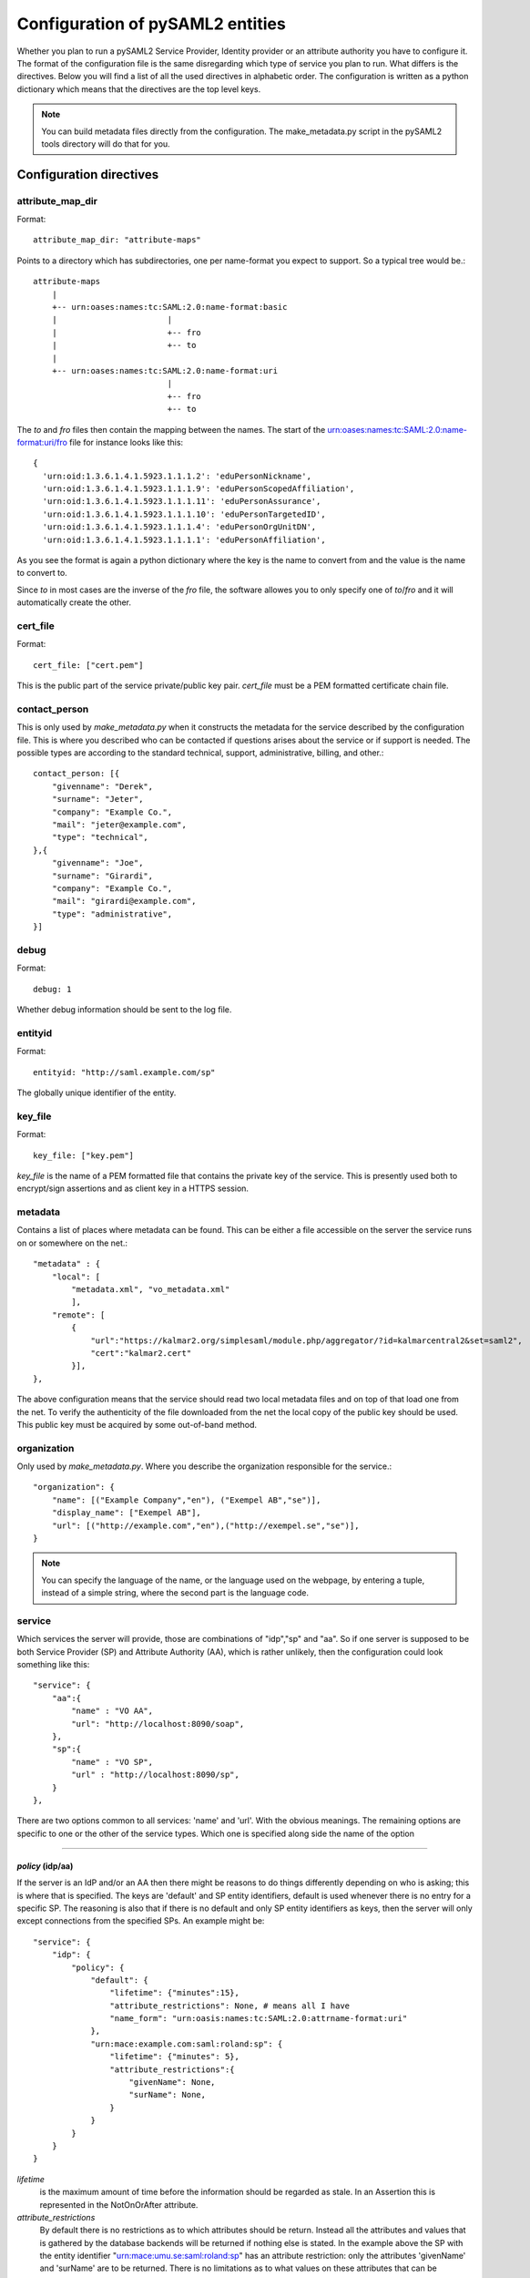 .. _howto_config:

Configuration of pySAML2 entities
=================================

Whether you plan to run a pySAML2 Service Provider, Identity provider or an
attribute authority you have to configure it. The format of the configuration
file is the same disregarding which type of service you plan to run.
What differs is the directives.
Below you will find a list of all the used directives in alphabetic order.
The configuration is written as a python dictionary which means that the
directives are the top level keys.

.. note:: You can build metadata files directly from the configuration.
    The make_metadata.py script in the pySAML2 tools directory will do that 
    for you.
    
    
Configuration directives
------------------------
    
attribute_map_dir
^^^^^^^^^^^^^^^^^

Format::

    attribute_map_dir: "attribute-maps"
    
Points to a directory which has subdirectories, one per name-format you
expect to support. So a typical tree would be.::

    attribute-maps 
        |
        +-- urn:oases:names:tc:SAML:2.0:name-format:basic
        |                       |
        |                       +-- fro
        |                       +-- to
        |
        +-- urn:oases:names:tc:SAML:2.0:name-format:uri
                                |
                                +-- fro
                                +-- to
        
The *to* and *fro* files then contain the mapping between the names.
The start of the urn:oases:names:tc:SAML:2.0:name-format:uri/fro file
for instance looks like this::

    {
      'urn:oid:1.3.6.1.4.1.5923.1.1.1.2': 'eduPersonNickname',
      'urn:oid:1.3.6.1.4.1.5923.1.1.1.9': 'eduPersonScopedAffiliation',
      'urn:oid:1.3.6.1.4.1.5923.1.1.1.11': 'eduPersonAssurance',
      'urn:oid:1.3.6.1.4.1.5923.1.1.1.10': 'eduPersonTargetedID',
      'urn:oid:1.3.6.1.4.1.5923.1.1.1.4': 'eduPersonOrgUnitDN',
      'urn:oid:1.3.6.1.4.1.5923.1.1.1.1': 'eduPersonAffiliation',

As you see the format is again a python dictionary where the key is the
name to convert from and the value is the name to convert to.
    
Since *to* in most cases are the inverse of the *fro* file, the 
software allowes you to only specify one of *to*/*fro* and it will 
automatically create the other.

cert_file
^^^^^^^^^

Format::

    cert_file: ["cert.pem"]

This is the public part of the service private/public key pair.
*cert_file* must be a PEM formatted certificate chain file.

contact_person
^^^^^^^^^^^^^^

This is only used by *make_metadata.py* when it constructs the metadata for 
the service described by the configuration file.
This is where you described who can be contacted if questions arises
about the service or if support is needed. The possible types are according to
the standard technical, support, administrative, billing, and other.::

    contact_person: [{
        "givenname": "Derek",
        "surname": "Jeter",
        "company": "Example Co.",
        "mail": "jeter@example.com",
        "type": "technical",
    },{
        "givenname": "Joe",
        "surname": "Girardi",
        "company": "Example Co.",
        "mail": "girardi@example.com",
        "type": "administrative",
    }]

debug
^^^^^

Format::

    debug: 1

Whether debug information should be sent to the log file.

entityid
^^^^^^^^

Format::

    entityid: "http://saml.example.com/sp"

The globally unique identifier of the entity.

key_file
^^^^^^^^

Format::

    key_file: ["key.pem"]

*key_file* is the name of a PEM formatted file that contains the private key
of the service. This is presently used both to encrypt/sign assertions and as
client key in a HTTPS session.

metadata
^^^^^^^^

Contains a list of places where metadata can be found. This can be either
a file accessible on the server the service runs on or somewhere on the net.::

    "metadata" : {
        "local": [
            "metadata.xml", "vo_metadata.xml"
            ],
        "remote": [
            {
                "url":"https://kalmar2.org/simplesaml/module.php/aggregator/?id=kalmarcentral2&set=saml2",
                "cert":"kalmar2.cert"
            }],
    },

The above configuration means that the service should read two local 
metadata files and on top of that load one from the net. To verify the
authenticity of the file downloaded from the net the local copy of the 
public key should be used.
This public key must be acquired by some out-of-band method.

organization
^^^^^^^^^^^^

Only used by *make_metadata.py*.
Where you describe the organization responsible for the service.::

    "organization": {
        "name": [("Example Company","en"), ("Exempel AB","se")],
        "display_name": ["Exempel AB"],
        "url": [("http://example.com","en"),("http://exempel.se","se")],
    }

.. note:: You can specify the language of the name, or the language used on
    the webpage, by entering a tuple, instead of a simple string, 
    where the second part is the language code.

service
^^^^^^^

Which services the server will provide, those are combinations of "idp","sp" 
and "aa".
So if one server is supposed to be both Service Provider (SP) and 
Attribute Authority (AA), which is rather unlikely, then the configuration 
could look something like this::

    "service": {
        "aa":{
            "name" : "VO AA",
            "url": "http://localhost:8090/soap",
        },
        "sp":{
            "name" : "VO SP",
            "url" : "http://localhost:8090/sp",
        }
    },
    
There are two options common to all services: 'name' and 'url'. With the 
obvious meanings. 
The remaining options are specific to one or the other of the service types.
Which one is specified along side the name of the option

-------

*policy* (idp/aa)
"""""""""""""""""

If the server is an IdP and/or an AA then there might be reasons to do things
differently depending on who is asking; this is where that is specified.
The keys are 'default' and SP entity identifiers, default is used whenever
there is no entry for a specific SP. The reasoning is also that if there is
no default and only SP entity identifiers as keys, then the server will only
except connections from the specified SPs.
An example might be::

    "service": {
        "idp": {
            "policy": {
                "default": {
                    "lifetime": {"minutes":15},
                    "attribute_restrictions": None, # means all I have
                    "name_form": "urn:oasis:names:tc:SAML:2.0:attrname-format:uri"
                },
                "urn:mace:example.com:saml:roland:sp": {
                    "lifetime": {"minutes": 5},
                    "attribute_restrictions":{
                        "givenName": None,
                        "surName": None,
                    }
                }
            }
        }
    }
    
*lifetime* 
    is the maximum amount of time before the information should be 
    regarded as stale. In an Assertion this is represented in the NotOnOrAfter 
    attribute.    
*attribute_restrictions*
    By default there is no restrictions as to which attributes should be
    return. Instead all the attributes and values that is gathered by the 
    database backends will be returned if nothing else is stated.
    In the example above the SP with the entity identifier
    "urn:mace:umu.se:saml:roland:sp" 
    has an attribute restriction: only the attributes
    'givenName' and 'surName' are to be returned. There is no limitations as to
    what values on these attributes that can be returned.
*name_form*
    Which name-form that should be used when sending assertions.

If restrictions on values are deemed necessary those are represented by 
regular expressions.::

    "service": {
        "aa": {
            "policy": {
                "urn:mace:umu.se:saml:roland:sp": {
                    "lifetime": {"minutes": 5},
                    "attribute_restrictions":{
                         "mail": [".*.umu.se$"],
                    }
                }
            }
        }
    }

Here only mail addresses that ends with ".umu.se" will be returned.

*idp* (sp)
""""""""""

Defines the set of IdPs that this SP is allowed to use. If there is metadata 
loaded, and not all the IdPs in the metadata is allowed, then the value is 
expected to be a dictionary with entity identifiers as
keys. The IdP url which normally is the value can be omitted. 
If the url is not defined then an
attempt is made to pick it out of the metadata.
A typical configuration, when metadata is present and the allowed set of 
IdPs are limited, would look something like this::

    "service": {
        "sp": {
            "idp": {
                "urn:mace:umu.se:saml:roland:idp": None,
            },
        }
    }

In this case the SP has only one IdP it can use, a typical situation when
you are using SAML for services within one organization. At configuration
time the url of the IdP might not be know so the evaluation of it is left 
until a metadata file is present. If more than one IdP can be used then
the WAYF function would use the metadata file to 
find out the names, to be presented to the user, for the different IdPs.
On the other hand if the SP only uses one specific IdP then the usage of
metadata might be overkill so this construct can be used instead::

    "service": {
        "sp": {
            "idp": {
                "" : "https://example.com/saml2/idp/SSOService.php",
            },
        }
    }

Since the user is immediately sent to the IdP the entity identifier of the IdP
is immaterial. In this case the key is expected to be the user friendly
name of the IdP. Which again if no WAYF is used is immaterial, since the
user will never see the name.

There is a third choice and that is to leave the configuration blank, in 
which case all the IdP present in the metadata
will be regarded as eligible services to use. ::

    "service": {
        "sp": {
            "idp": {},
        }
    }

*optional_attributes* (sp)
""""""""""""""""""""""""""

Attributes that this SP would like to receive from IdPs.

Example::

    "service": {
        "sp": {
            "optional_attributes": ["title"],
        }
    }
    
Since the attribute values used here are user friendly an attribute map
must exist, so that the server can use the full name when communicating
with other servers.

*required_attributes* (sp)
""""""""""""""""""""""""""

Attributes that this SP demands to receive from IdPs.

Example::

    "service": {
        "sp": {
            "required_attributes": ["surname", "givenName", "mail"],
        }
    }

Again as for *optional_attributes* the names given are expected to be 
the user friendly names.

--------

subject_data
^^^^^^^^^^^^

The name of a shelve database where the map between a local identifier and 
a distributed identifier is kept.

Example::

    "subject_data": "./idp.subject.db",

timeslack
^^^^^^^^^

If your computer and another computer that are communicating are not in synch
regarding the computer clock. Then you here can state how big a difference you 
are prepared to accept.

.. note:: This will indiscriminately effect all time comparisons.
    Hence your server my accept a statement that in fact is to old.

xmlsec_binary
^^^^^^^^^^^^^

Presently xmlsec1 binaries are used for all the signing and encryption stuff.
This option defines where the binary is situated.

Example::

    "xmlsec_binary": "/usr/local/bin/xmlsec1",

valid_for
^^^^^^^^^

How many *hours* this configuration is expected to be accurate.::

    "valid_for": 24
    
This of course is only used by *make_metadata.py*.
The server will not stop working when this amount of time has elapsed :-).

virtual_organization
^^^^^^^^^^^^^^^^^^^^

Gives information about common identifiers for virtual_organizations::

    "virtual_organization" : {
        "urn:mace:example.com:it:tek":{
            "nameid_format" : "urn:oid:1.3.6.1.4.1.1466.115.121.1.15-NameID",
            "common_identifier": "umuselin",
        }
    },

Keys in this dictionary are the identifiers for the virtual organizations.
The arguments per organization is 'nameid_format' and 'common_identifier'. 
Useful if all the IdPs and AAs that are involved in a virtual organization 
have common attribute values for users that are part of the VO.

Complete example
----------------

We start with a simple but fairly complete Service provider configuration::

    {
        "entityid" : "urn:mace:example.com:saml:roland:sp",
        "service": {
            "sp":{
                "name" : "Rolands SP",
                "url" : "http://www.example.com:8087/",
                "idp": {
                    "urn:mace:example.com:saml:roland:idp": "http://idp.example.com",
                },
            }
        },
        "key_file" : "./mykey.pem",
        "cert_file" : "./mycert.pem",
        "xmlsec_binary" : "/usr/local/bin/xmlsec1",
        "attribute_map_dir": "./attributemaps",
        "organization": {
            "display_name":["Rolands identiteter"]
        }
        "contact_person": [{
            "givenname": "Roland",
            "surname": "Hedberg",
            "phone": "+46 90510",
            "mail": "roland@example.com",
            }]
    }

This is the typical setup for a SP used within an organization.
If static configuration is OK, no metadata file is needed, instead all the 
necessary information on how to find the IdP is given in the configuration.

A slightly more complex configuration::

    {
        "entityid" : "urn:mace:umu.se:saml:roland:sp",
        "service": {
            "sp":{
                "name" : "Rolands SP",
                "url" : "http://lingon.ladok.umu.se:8087/",
            }
        },
        "key_file" : "./mykey.pem",
        "cert_file" : "./mycert.pem",
        "xmlsec_binary" : "/usr/local/bin/xmlsec1",
        "metadata" : { 
            "local": ["idp/idp.xml"],
            "remote": [{ 
                "url":"https://kalmar2.org/simplesaml/module.php/aggregator/?id=kalmarcentral2&set=saml2",
                "cert":"kalmar2.pem"}]
        },
        "attribute_maps" : "attributemaps",
        "organization": {
            "display_name":["Rolands identiteter"]
        }
        "contact_person": [{
            "givenname": "Roland",
            "surname": "Hedberg",
            "phone": "+46 90510",
            "mail": "roland@example.com",
            }]
    }
    
Uses metadata files, both local and remote, and will talk to whatever 
IdP that appears in any of the metadata files. 
